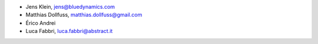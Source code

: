 - Jens Klein, jens@bluedynamics.com
- Matthias Dollfuss, matthias.dollfuss@gmail.com
- Érico Andrei
- Luca Fabbri, luca.fabbri@abstract.it
